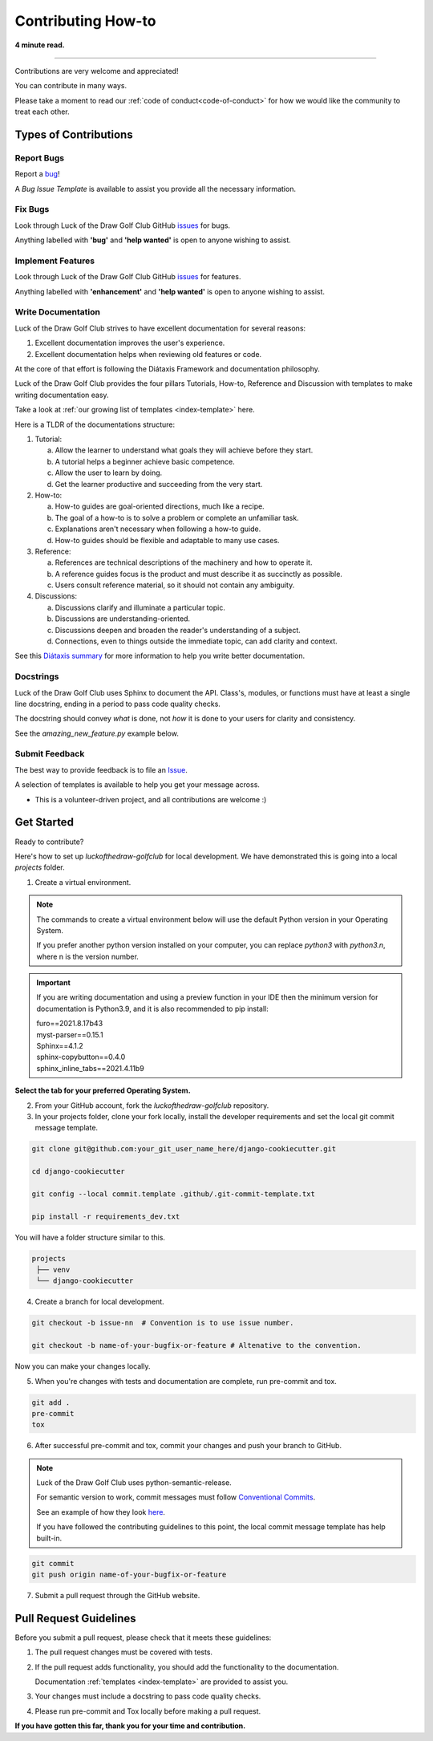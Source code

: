 .. highlight:: rst
.. index:: contribute-how-to ; Index

.. _contribute-how-to:
====================
Contributing How-to
====================

**4 minute read.**

+++++++++++++++++++++++++++++++++++++++++++++++++++++++++++++++++++++++++++++++

Contributions are very welcome and appreciated!

You can contribute in many ways.

Please take a moment to read our :ref:`code of conduct<code-of-conduct>` for
how we would like the community to treat each other.

Types of Contributions
----------------------

Report Bugs
~~~~~~~~~~~

Report a bug_!

A `Bug Issue Template` is available to assist you
provide all the necessary information.

.. _bug: https://github.com/rlaneyjr/luckofthedraw-golfclub/issues

Fix Bugs
~~~~~~~~

Look through Luck of the Draw Golf Club GitHub issues_ for bugs.

Anything labelled with **'bug'** and **'help wanted'** is open to anyone
wishing to assist.


Implement Features
~~~~~~~~~~~~~~~~~~

Look through Luck of the Draw Golf Club GitHub issues_ for features.

Anything labelled with **'enhancement'** and **'help wanted'** is open to
anyone wishing to assist.


Write Documentation
~~~~~~~~~~~~~~~~~~~

Luck of the Draw Golf Club strives to have excellent documentation for several reasons:

#. Excellent documentation improves the user's experience.
#. Excellent documentation helps when reviewing old features or code.

At the core of that effort is following the Diátaxis Framework and
documentation philosophy.

Luck of the Draw Golf Club provides the four pillars Tutorials, How-to, Reference and
Discussion with templates to make writing documentation easy.

Take a look at :ref:`our growing list of templates <index-template>` here.

Here is a TLDR of the documentations structure:

1. Tutorial:

   a. Allow the learner to understand what goals they will achieve before
      they start.
   b. A tutorial helps a beginner achieve basic competence.
   c. Allow the user to learn by doing.
   d. Get the learner productive and succeeding from the very start.

2. How-to:

   a. How-to guides are goal-oriented directions, much like a recipe.
   b. The goal of a how-to is to solve a problem or complete an unfamiliar task.
   c. Explanations aren't necessary when following a how-to guide.
   d. How-to guides should be flexible and adaptable to many use cases.

3. Reference:

   a. References are technical descriptions of the machinery and how to
      operate it.
   b. A reference guides focus is the product and must describe it as
      succinctly as possible.
   c. Users consult reference material, so it should not contain any ambiguity.

4. Discussions:

   a. Discussions clarify and illuminate a particular topic.
   b. Discussions are understanding-oriented.
   c. Discussions deepen and broaden the reader's understanding of a subject.
   d. Connections, even to things outside the immediate topic, can add clarity
      and context.

See this `Diátaxis summary <https://junction-box.readthedocs.io/en/latest/
Document-Framework/index-document-framework.html>`_  for more information to
help you write better documentation.

Docstrings
~~~~~~~~~~

Luck of the Draw Golf Club uses Sphinx to document the API.  Class's, modules, or
functions must have at least a single line docstring, ending in a period to
pass code quality checks.

The docstring should convey `what` is done, not `how` it is done to your
users for clarity and consistency.

See the `amazing_new_feature.py` example below.

.. code-block:: python
    :linenos:

    """Classes for adding Amazing New Features."""

    class AmazingNewFeaturesFromOld:
        """A class of making old features new again."""

        def amazing_new_feature_from_old_1(self):
            """Take some old feature and make it fresh again."""

        def amazing_new_feature_from_old_2(self):
            """Take another old feature and make it fresher."""

    class AmazingNewFeatures:
        """A class of making brand new features."""

        def amazing_new_feature_1(self):
            """Improve user experience feature one."""

        def amazing_new_feature_2(self):
            """Improve user experience feature two."""


Submit Feedback
~~~~~~~~~~~~~~~

The best way to provide feedback is to file
an `Issue <https://github.com/rlaneyjr/luckofthedraw-golfclub/issues>`_.

A selection of templates is available to help you get your message across.

* This is a volunteer-driven project, and all contributions are welcome :)

Get Started
-----------

Ready to contribute?

Here's how to set up `luckofthedraw-golfclub` for local development. We have
demonstrated this is going into a local `projects` folder.

1. Create a virtual environment.

.. note::

    The commands to create a virtual environment below will use the default
    Python version in your Operating System.

    If you prefer another python version installed on your computer, you can
    replace `python3` with `python3.n`, where n is the version number.

.. important::

    If you are writing documentation and using a preview function in your
    IDE then the minimum version for documentation is Python3.9, and it is
    also recommended to pip install:

    | furo==2021.8.17b43
    | myst-parser==0.15.1
    | Sphinx==4.1.2
    | sphinx-copybutton==0.4.0
    | sphinx_inline_tabs==2021.4.11b9


**Select the tab for your preferred Operating System.**

.. tab:: Linux

    .. code-block:: bash
        :caption: **bash/zsh**

        python3 -m venv venv
        source venv/bin/acivate
        pip install --upgrade pip

    You will have a folder structure similar to this.

    .. code-block:: bash

            projects
            └── venv


.. tab:: macOS


    .. code-block:: bash
        :caption: **bash/zsh**

        python3 -m venv venv
        source venv/bin/acivate
        pip install --upgrade pip

    You will have a folder structure similar to this.

    .. code-block:: bash

            projects
            └── venv

.. tab:: Windows

    If you have installed Python in your PATH and PATHEXT.

    .. code-block:: bash
        :caption: **cmd/PowerShell**

        python3 -m venv venv

        C:\> venv\Scripts\activate.bat  # cmd.exe
        PS C:\> venv\Scripts\Activate.ps1 # Powershell

        pip install --upgrade pip

    Otherwise use

    .. code-block:: bash
        :caption: **cmd/PowerShell**

        c:\>c:\Python36\python -m venv c:\path\to\packages\my_env
        PS C:\> <venv>\Scripts\Activate.ps1

        C:\> venv\Scripts\activate.bat  # cmd.exe
        PS C:\> venv\Scripts\Activate.ps1 # Powershell

        pip install --upgrade pip

    You will have a folder structure similar to this.

    .. code-block:: bash

            projects
            └── venv

2. From your GitHub account, fork the `luckofthedraw-golfclub` repository.


3. In your projects folder, clone your fork locally, install the developer
   requirements and set the local git commit message template.

.. code-block:: bash

    git clone git@github.com:your_git_user_name_here/django-cookiecutter.git

    cd django-cookiecutter

    git config --local commit.template .github/.git-commit-template.txt

    pip install -r requirements_dev.txt

You will have a folder structure similar to this.

.. code-block:: bash

        projects
         ├── venv
         └── django-cookiecutter

4. Create a branch for local development.

.. code-block:: bash

    git checkout -b issue-nn  # Convention is to use issue number.

    git checkout -b name-of-your-bugfix-or-feature # Altenative to the convention.


Now you can make your changes locally.

5. When you're changes with tests and documentation are complete, run
   pre-commit and tox.

.. code-block:: bash

    git add .
    pre-commit
    tox

6. After successful pre-commit and tox, commit your changes and push your
   branch to GitHub.

.. note::

    Luck of the Draw Golf Club uses python-semantic-release.

    For semantic version to work, commit messages must follow
    `Conventional Commits <https://www.conventionalcommits.org/en/v1.0.0/>`_.

    See an example of how they look
    `here <https://github.com/imAsparky/django-cookiecutter>`_.

    If you have followed the contributing guidelines to this point, the local
    commit message template has help built-in.

.. code-block:: bash

    git commit
    git push origin name-of-your-bugfix-or-feature

7. Submit a pull request through the GitHub website.

Pull Request Guidelines
-----------------------

Before you submit a pull request, please check that it meets these guidelines:

1. The pull request changes must be covered with tests.
2. If the pull request adds functionality, you should add the functionality to the documentation.

   Documentation :ref:`templates <index-template>` are provided to assist you.
3. Your changes must include a docstring to pass code quality checks.
4. Please run pre-commit and Tox locally before making a pull request.


**If you have gotten this far, thank you for your time and contribution.**


.. _issues: https://github.com/rlaneyjr/luckofthedraw-golfclub/issues
